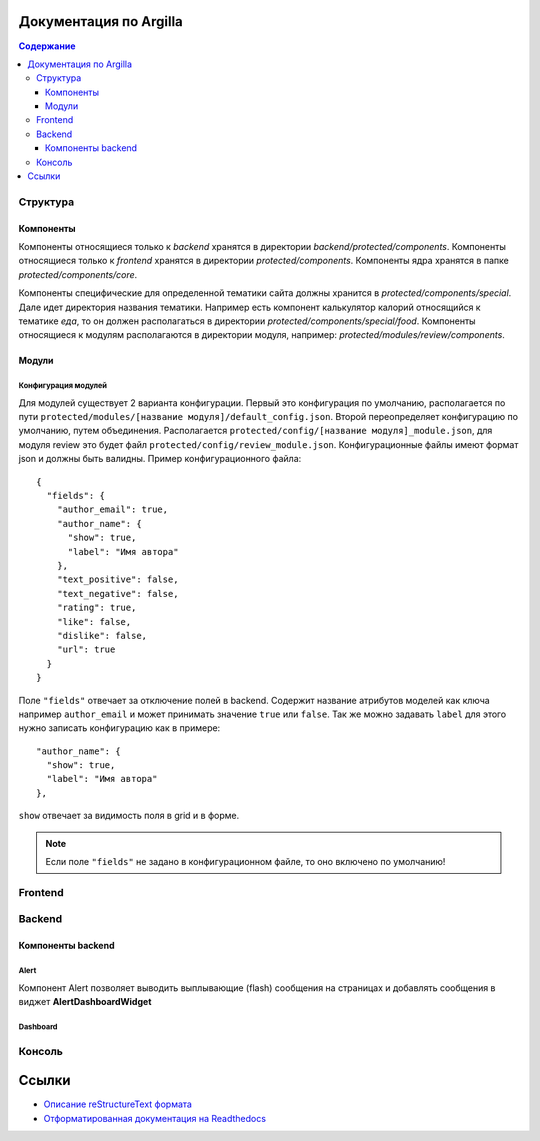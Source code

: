 Документация по Argilla
====================

.. contents:: Содержание
   :depth: 3

Структура
---------


Компоненты
~~~~~~
Компоненты относящиеся только к `backend` хранятся в директории `backend/protected/components`.
Компоненты относящиеся только к `frontend` хранятся в директории `protected/components`.
Компоненты ядра хранятся в папке `protected/components/core`.

Компоненты специфические для определенной тематики сайта должны хранится в `protected/components/special`. Дале идет директория названия тематики. Например есть компонент калькулятор калорий относящийся к тематике *еда*, то он должен располагаться в директории `protected/components/special/food`.
Компоненты относящиеся к модулям располагаются в директории модуля, например: `protected/modules/review/components`.

Модули
~~~~~~

Конфигурация модулей
"""""""""""""""

Для модулей существует 2 варианта конфигурации. Первый это конфигурация по умолчанию, располагается по пути ``protected/modules/[название модуля]/default_config.json``. Второй переопределяет конфигурацию по умолчанию, путем объединения. Располагается ``protected/config/[название модуля]_module.json``, для модуля review это будет файл ``protected/config/review_module.json``. Конфигурационные файлы имеют формат json и должны быть валидны.
Пример конфигурационного файла: ::

 {
   "fields": {
     "author_email": true,
     "author_name": {
       "show": true,
       "label": "Имя автора"
     },
     "text_positive": false,
     "text_negative": false,
     "rating": true,
     "like": false,
     "dislike": false,
     "url": true
   }
 }

Поле ``"fields"`` отвечает за отключение полей в backend. Содержит название атрибутов моделей как ключа например ``author_email`` и может принимать значение ``true`` или ``false``. Так же можно задавать ``label`` для этого нужно записать конфигурацию как в примере::

     "author_name": {
       "show": true,
       "label": "Имя автора"
     },

``show`` отвечает за видимость поля в grid и в форме.

.. note:: Если поле ``"fields"`` не задано в конфигурационном файле, то оно включено по умолчанию!


Frontend
--------

Backend
-------


Компоненты backend
~~~~~~~~~~~~~~~~~~

Alert
"""""

Компонент Alert позволяет выводить выплывающие (flash) сообщения на страницах и добавлять сообщения в виджет **AlertDashboardWidget**

Dashboard
"""""""""


Консоль
-------

Ссылки
=======

* `Описание reStructureText формата <https://docs22.readthedocs.io/en/latest/rst-markup.html>`_
* `Отформатированная документация на Readthedocs <https://argilla.readthedocs.io/ru/latest/>`_
